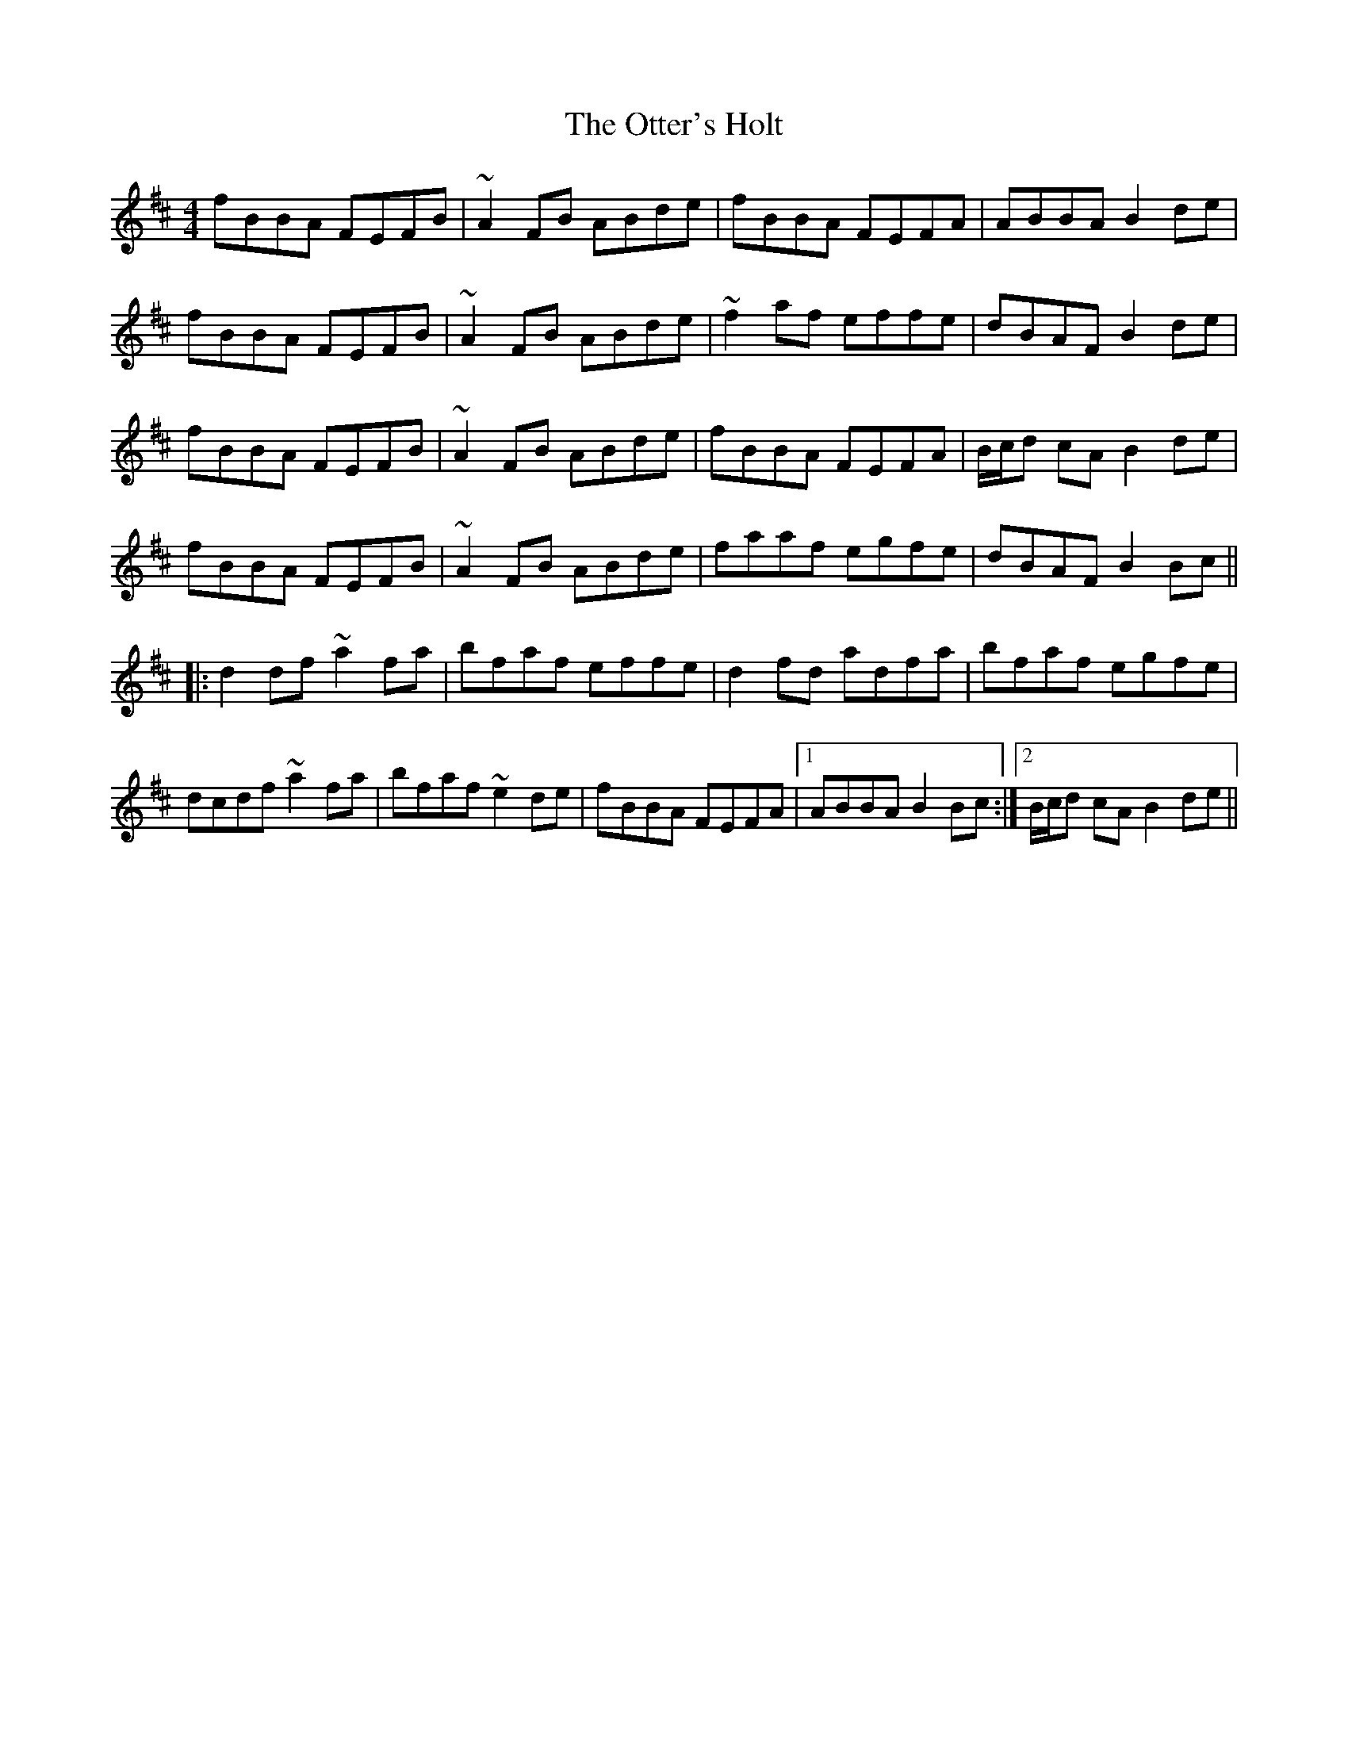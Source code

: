 X: 30812
T: Otter's Holt, The
R: reel
M: 4/4
K: Bminor
fBBA FEFB|~A2 FB ABde|fBBA FEFA|ABBA B2 de|
fBBA FEFB|~A2 FB ABde|~f2 af effe|dBAF B2 de|
fBBA FEFB|~A2 FB ABde|fBBA FEFA|B/c/d cA B2 de|
fBBA FEFB|~A2 FB ABde|faaf egfe|dBAF B2 Bc||
|:d2 df ~a2 fa|bfaf effe|d2 fd adfa|bfaf egfe|
dcdf ~a2 fa|bfaf ~e2 de|fBBA FEFA|1 ABBA B2 Bc:|2 B/c/d cA B2 de||

